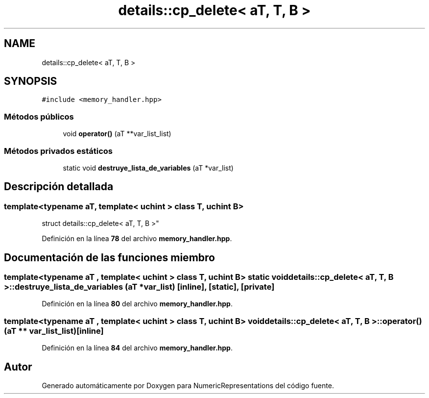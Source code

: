 .TH "details::cp_delete< aT, T, B >" 3 "Lunes, 2 de Enero de 2023" "NumericRepresentations" \" -*- nroff -*-
.ad l
.nh
.SH NAME
details::cp_delete< aT, T, B >
.SH SYNOPSIS
.br
.PP
.PP
\fC#include <memory_handler\&.hpp>\fP
.SS "Métodos públicos"

.in +1c
.ti -1c
.RI "void \fBoperator()\fP (aT **var_list_list)"
.br
.in -1c
.SS "Métodos privados estáticos"

.in +1c
.ti -1c
.RI "static void \fBdestruye_lista_de_variables\fP (aT *var_list)"
.br
.in -1c
.SH "Descripción detallada"
.PP 

.SS "template<typename aT, template< uchint > class T, uchint B>
.br
struct details::cp_delete< aT, T, B >"
.PP
Definición en la línea \fB78\fP del archivo \fBmemory_handler\&.hpp\fP\&.
.SH "Documentación de las funciones miembro"
.PP 
.SS "template<typename aT , template< uchint > class T, uchint B> static void \fBdetails::cp_delete\fP< aT, T, B >::destruye_lista_de_variables (aT * var_list)\fC [inline]\fP, \fC [static]\fP, \fC [private]\fP"

.PP
Definición en la línea \fB80\fP del archivo \fBmemory_handler\&.hpp\fP\&.
.SS "template<typename aT , template< uchint > class T, uchint B> void \fBdetails::cp_delete\fP< aT, T, B >::operator() (aT ** var_list_list)\fC [inline]\fP"

.PP
Definición en la línea \fB84\fP del archivo \fBmemory_handler\&.hpp\fP\&.

.SH "Autor"
.PP 
Generado automáticamente por Doxygen para NumericRepresentations del código fuente\&.
